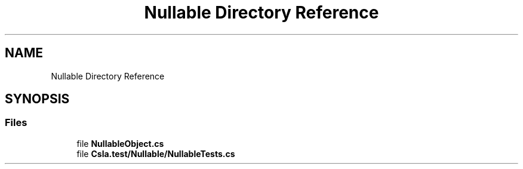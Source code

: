 .TH "Nullable Directory Reference" 3 "Wed Jul 21 2021" "Version 5.4.2" "CSLA.NET" \" -*- nroff -*-
.ad l
.nh
.SH NAME
Nullable Directory Reference
.SH SYNOPSIS
.br
.PP
.SS "Files"

.in +1c
.ti -1c
.RI "file \fBNullableObject\&.cs\fP"
.br
.ti -1c
.RI "file \fBCsla\&.test/Nullable/NullableTests\&.cs\fP"
.br
.in -1c
